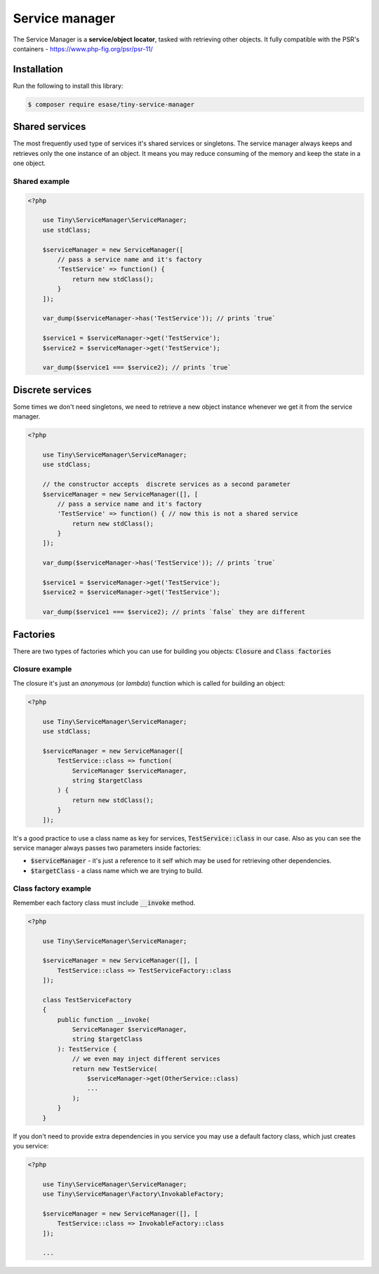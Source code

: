.. _index-service-manager-label:

Service manager
===============

The Service Manager is a **service/object locator**, tasked with retrieving other objects.
It fully compatible with the PSR's containers - https://www.php-fig.org/psr/psr-11/

Installation
------------

Run the following to install this library:


.. code-block:: bash

    $ composer require esase/tiny-service-manager

Shared services
---------------

The most frequently used type of services it's shared services or singletons.
The service manager always keeps and retrieves only the one instance of an object.
It means you may reduce consuming of the memory and keep the state in a one object.

--------------
Shared example
--------------

.. code-block:: php

    <?php

        use Tiny\ServiceManager\ServiceManager;
        use stdClass;

        $serviceManager = new ServiceManager([
            // pass a service name and it's factory
            'TestService' => function() {
                return new stdClass();
            }
        ]);

        var_dump($serviceManager->has('TestService')); // prints `true`

        $service1 = $serviceManager->get('TestService');
        $service2 = $serviceManager->get('TestService');

        var_dump($service1 === $service2); // prints `true`

Discrete services
-----------------

Some times we don't need singletons, we need to retrieve a new object instance whenever we get it from the service manager.

.. code-block:: php

    <?php

        use Tiny\ServiceManager\ServiceManager;
        use stdClass;

        // the constructor accepts  discrete services as a second parameter
        $serviceManager = new ServiceManager([], [
            // pass a service name and it's factory
            'TestService' => function() { // now this is not a shared service
                return new stdClass();
            }
        ]);

        var_dump($serviceManager->has('TestService')); // prints `true`

        $service1 = $serviceManager->get('TestService');
        $service2 = $serviceManager->get('TestService');

        var_dump($service1 === $service2); // prints `false` they are different

Factories
---------

There are two types of factories which you can use for building you objects: :code:`Closure` and :code:`Class factories`

---------------
Closure example
---------------

The closure it's just an `anonymous` (or `lambda`) function which is called for building an object:

.. code-block:: php

    <?php

        use Tiny\ServiceManager\ServiceManager;
        use stdClass;

        $serviceManager = new ServiceManager([
            TestService::class => function(
                ServiceManager $serviceManager,
                string $targetClass
            ) {
                return new stdClass();
            }
        ]);

It's a good practice to use a class name as key for services, :code:`TestService::class` in our case.
Also as you can see the service manager always passes two parameters inside factories:

- :code:`$serviceManager` - it's just a reference to it self which may be used for retrieving other dependencies.
- :code:`$targetClass` - a class name which we are trying to build.

---------------------
Class factory example
---------------------

Remember each factory class must include :code:`__invoke` method.

.. code-block:: php

    <?php

        use Tiny\ServiceManager\ServiceManager;

        $serviceManager = new ServiceManager([], [
            TestService::class => TestServiceFactory::class
        ]);

        class TestServiceFactory
        {
            public function __invoke(
                ServiceManager $serviceManager,
                string $targetClass
            ): TestService {
                // we even may inject different services
                return new TestService(
                    $serviceManager->get(OtherService::class)
                    ...
                );
            }
        }

If you don't need to provide extra dependencies in you service you may use a default factory class,
which just creates you service:

.. code-block:: php

    <?php

        use Tiny\ServiceManager\ServiceManager;
        use Tiny\ServiceManager\Factory\InvokableFactory;

        $serviceManager = new ServiceManager([], [
            TestService::class => InvokableFactory::class
        ]);

        ...